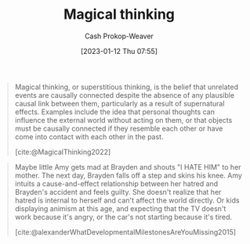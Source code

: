 :PROPERTIES:
:ID:       0141c9e2-e1b7-4b2f-8655-f977a9f41569
:ROAM_REFS: [cite:@MagicalThinking2022]
:LAST_MODIFIED: [2023-09-08 Fri 09:19]
:END:
#+title: Magical thinking
#+hugo_custom_front_matter: :slug "0141c9e2-e1b7-4b2f-8655-f977a9f41569"
#+author: Cash Prokop-Weaver
#+date: [2023-01-12 Thu 07:55]
#+filetags: :concept:

#+begin_quote
Magical thinking, or superstitious thinking, is the belief that unrelated events are causally connected despite the absence of any plausible causal link between them, particularly as a result of supernatural effects. Examples include the idea that personal thoughts can influence the external world without acting on them, or that objects must be causally connected if they resemble each other or have come into contact with each other in the past.

[cite:@MagicalThinking2022]
#+end_quote

#+begin_quote
Maybe little Amy gets mad at Brayden and shouts "I HATE HIM" to her mother. The next day, Brayden falls off a step and skins his knee. Amy intuits a cause-and-effect relationship between her hatred and Brayden's accident and feels guilty. She doesn't realize that her hatred is internal to herself and can't affect the world directly. Or kids displaying animism at this age, and expecting that the TV doesn't work because it's angry, or the car's not starting because it's tired.

[cite:@alexanderWhatDevelopmentalMilestonesAreYouMissing2015]
#+end_quote

* Flashcards :noexport:
** Definition :fc:
:PROPERTIES:
:CREATED: [2023-01-12 Thu 08:00]
:FC_CREATED: 2023-01-12T16:01:25Z
:FC_TYPE:  double
:ID:       b226d5b8-cf86-46b9-824a-1574eeb31f0f
:END:
:REVIEW_DATA:
| position | ease | box | interval | due                  |
|----------+------+-----+----------+----------------------|
| front    | 2.65 |   7 |   275.76 | 2024-04-06T22:18:59Z |
| back     | 2.95 |   7 |   411.15 | 2024-10-11T17:14:17Z |
:END:

[[id:0141c9e2-e1b7-4b2f-8655-f977a9f41569][Magical thinking]]

*** Back
The belief that unrelated events are causally connected despite the absence of any plausible causal link.
*** Source
[cite:@MagicalThinking2022]
** Example(s) :fc:
:PROPERTIES:
:CREATED: [2023-01-12 Thu 08:01]
:FC_CREATED: 2023-01-12T16:04:01Z
:FC_TYPE:  double
:ID:       c7de6fae-aca2-45c3-955a-1c2245ad62f0
:END:
:REVIEW_DATA:
| position | ease | box | interval | due                  |
|----------+------+-----+----------+----------------------|
| front    | 2.65 |   7 |   261.32 | 2024-04-04T21:24:11Z |
| back     | 2.80 |   7 |   376.66 | 2024-09-19T08:14:19Z |
:END:

[[id:0141c9e2-e1b7-4b2f-8655-f977a9f41569][Magical thinking]]

*** Back
- I thought about Sarah falling off her bike and she did!
- Voodoo dolls, etc
- Amy yells at their friend. Later, the friend scrapes their knee. Amy claims their actions caused the scraped knee.
- I didn't say goodnight to the cat and that's why he scratched up the couch
- (sad) Parents divorce is the children's fault (e.g. I didn't pick up my toys, and that's why this is happening)
*** Source
[cite:@MagicalThinking2022]
#+print_bibliography: